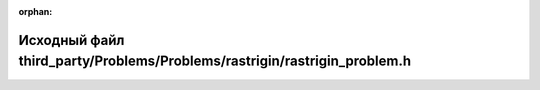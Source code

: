 .. meta::bf2b11dcce5cd5fc2a004d585bac9a62006ff3c0046669318d2e3ffa572de0d4d71b2a94bf29c71a41afae33d3416bf16be9df3df90405cc963eff71a8cf9833

:orphan:

.. title:: Globalizer: Исходный файл third_party/Problems/Problems/rastrigin/rastrigin_problem.h

Исходный файл third\_party/Problems/Problems/rastrigin/rastrigin\_problem.h
===========================================================================

.. container:: doxygen-content

   
   .. raw:: html
     :file: rastrigin__problem_8h_source.html
